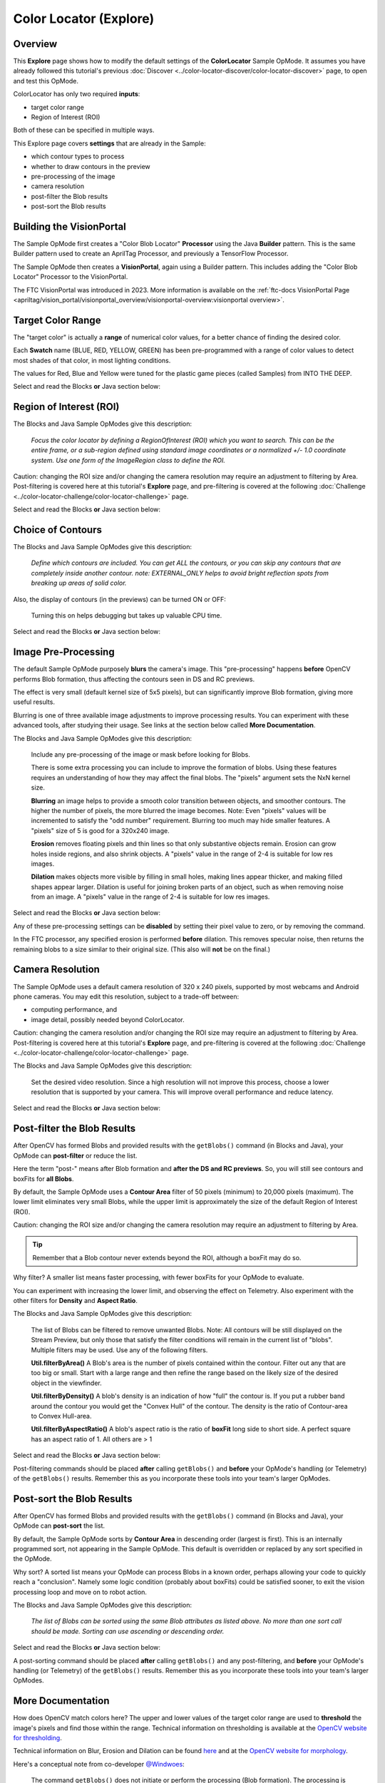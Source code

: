 Color Locator (Explore)
==========================

Overview
--------

This **Explore** page shows how to modify the default settings of the
**ColorLocator** Sample OpMode.  It assumes you have already followed this
tutorial's previous :doc:`Discover
<../color-locator-discover/color-locator-discover>` page, to open and test this
OpMode.

ColorLocator has only two required **inputs**\ :

* target color range
* Region of Interest (ROI)

Both of these can be specified in multiple ways.

This Explore page covers **settings** that are already in the Sample:

* which contour types to process
* whether to draw contours in the preview
* pre-processing of the image
* camera resolution
* post-filter the Blob results
* post-sort the Blob results

Building the VisionPortal
-------------------------

The Sample OpMode first creates a "Color Blob Locator" **Processor** using the
Java **Builder** pattern.  This is the same Builder pattern used to create an
AprilTag Processor, and previously a TensorFlow Processor.

The Sample OpMode then creates a **VisionPortal**, again using a Builder
pattern.  This includes adding the "Color Blob Locator" Processor to the
VisionPortal.

The FTC VisionPortal was introduced in 2023. More information is available
on the :ref:`ftc-docs VisionPortal Page <apriltag/vision_portal/visionportal_overview/visionportal-overview:visionportal overview>`.

Target Color Range
------------------

The "target color" is actually a **range** of numerical color values, for a
better chance of finding the desired color.

Each **Swatch** name (BLUE, RED, YELLOW, GREEN) has been pre-programmed with a
range of color values to detect most shades of that color, in most lighting
conditions.

The values for Red, Blue and Yellow were tuned for the plastic game pieces
(called Samples) from INTO THE DEEP.

Select and read the Blocks **or** Java section below:

.. tab-set::
   .. tab-item:: Blocks
      :sync: blocks

      The sample OpMode uses this Builder Block to specify the target color Swatch:

      .. figure:: images/10-setColorRangeSwatch.png
         :width: 75%
         :align: center
         :alt: Setting the color swatch

         Setting the Color Range Swatch

      Use the drop-down list to select the Swatch of the desired target color
      range.

      As an alternate, this Block can be replaced with the following Block in
      the Vision/ColorBlobLocator/Processor.Builder toolbox:

      .. figure:: images/20-setColorRangeCustom.png
         :width: 75%
         :align: center
         :alt: Setting custom color range

         Setting a custom color range

      First use the drop-down list (green arrow) to choose the **Color Space**
      : YCrCb, HSV or RGB.  Learn more about Color Spaces at the separate page
      in this tutorial.

      Then select the numerical values in that Color Space to define the range
      of the target color.

      The ``min`` and ``max`` fields relate to a corresponding pair of values,
      namely (v0, v0), (v1, v1) or (v2, v2).

   .. tab-item:: Java
      :sync: java

      In the Sample OpMode, follow the instructions at about lines 70-75 to set
      the desired target color range at about line 110.

      Use a predefined Swatch, or set a custom range in a specified Color Space
      (YCrCb, HSV or RGB).  Learn more about Color Spaces at the separate page
      in this tutorial.

      .. code-block:: java

         import org.opencv.core.Scalar;
         .
         .
         // use a predefined color match
         .setTargetColorRange(ColorRange.BLUE)
         // Available predefined colors are: RED, BLUE, YELLOW, GREEN
         .
         // or define your own color match
         .setTargetColorRange(new ColorRange(ColorSpace.YCrCb,      
                                             new Scalar( 32, 176,  0),
                                             new Scalar(255, 255, 132)))

Region of Interest (ROI)
------------------------

The Blocks and Java Sample OpModes give this description:

..

   *Focus the color locator by defining a RegionOfInterest (ROI) which you want
   to search.  This can be the entire frame, or a sub-region defined using
   standard image coordinates or a normalized +/- 1.0 coordinate system.  Use
   one form of the ImageRegion class to define the ROI.*


Caution: changing the ROI size and/or changing the camera resolution may
require an adjustment to filtering by Area.  Post-filtering is covered here at
this tutorial's **Explore** page, and pre-filtering is covered at the following
:doc:`Challenge <../color-locator-challenge/color-locator-challenge>`
page.

Select and read the Blocks **or** Java section below:

.. tab-set::
   .. tab-item:: Blocks
      :sync: blocks

      .. figure:: images/30-setROI.png
         :width: 75%
         :align: center
         :alt: Setting ROI
         
         Setting the ROI

   .. tab-item:: Java
      :sync: java

      In the Sample OpMode, follow the instructions at about lines 77-83 to set
      the desired ROI at about line 112.

      .. code-block:: java

         .setRoi(ImageRegion.entireFrame())
         .
         // 100x100 pixel square near the upper left corner
         .setRoi(ImageRegion.asImageCoordinates(50, 50,  150, 150))
         .
         // 50% width/height square centered on screen
         .setRoi(ImageRegion.asUnityCenterCoordinates(-0.5, 0.5, 0.5, -0.5))

Choice of Contours
------------------

The Blocks and Java Sample OpModes give this description:

..

   *Define which contours are included.  You can get ALL the contours, or you
   can skip any contours that are completely inside another contour.  note:
   EXTERNAL_ONLY helps to avoid bright reflection spots from breaking up areas
   of solid color.*


Also, the display of contours (in the previews) can be turned ON or OFF:

..

   Turning this on helps debugging but takes up valuable CPU time.


Select and read the Blocks **or** Java section below:

.. tab-set::
   .. tab-item:: Blocks
      :sync: blocks

      .. figure:: images/40-contourChoices.png
         :width: 75%
         :align: center
         :alt: Contour Choices
         
         Contour Choices

   .. tab-item:: Java
      :sync: java

      In the Sample OpMode, follow the instructions at about lines 85-92 to set
      the desired contour mode and drawing setting at about lines 111 and 113,
      respectively.

      .. code-block:: java

         // return all contours
         .setContourMode(ColorBlobLocatorProcessor.ContourMode.ALL_FLATTENED_HIERARCHY)
         .
         // exclude contours inside other contours
         .setContourMode(ColorBlobLocatorProcessor.ContourMode.EXTERNAL_ONLY)            
         .
         // show contours in the DS and RC previews
         .setDrawContours(true)

Image Pre-Processing
--------------------

The default Sample OpMode purposely **blurs** the camera's image.  This
"pre-processing" happens **before** OpenCV performs Blob formation, thus
affecting the contours seen in DS and RC previews.

The effect is very small (default kernel size of 5x5 pixels), but can
significantly improve Blob formation, giving more useful results.

Blurring is one of three available image adjustments to improve processing
results.  You can experiment with these advanced tools, after studying their
usage.  See links at the section below called **More Documentation**.

The Blocks and Java Sample OpModes give this description:

..

   Include any pre-processing of the image or mask before looking for Blobs.

   There is some extra processing you can include to improve the formation of
   blobs.  Using these features requires an understanding of how they may
   affect the final blobs.  The "pixels" argument sets the NxN kernel size.

   **Blurring** an image helps to provide a smooth color transition between
   objects, and smoother contours. The higher the number of pixels, the more
   blurred the image becomes.  Note: Even "pixels" values will be incremented
   to satisfy the "odd number" requirement.  Blurring too much may hide smaller
   features.  A "pixels" size of 5 is good for a 320x240 image.

   **Erosion** removes floating pixels and thin lines so that only substantive
   objects remain.  Erosion can grow holes inside regions, and also shrink
   objects.  A "pixels" value in the range of 2-4 is suitable for low res
   images.

   **Dilation** makes objects more visible by filling in small holes, making
   lines appear thicker, and making filled shapes appear larger. Dilation is
   useful for joining broken parts of an object, such as when removing noise
   from an image.  A "pixels" value in the range of 2-4 is suitable for low res
   images.


Select and read the Blocks **or** Java section below:

.. tab-set::
   .. tab-item:: Blocks
      :sync: blocks

      .. figure:: images/50-pre-process.png
         :width: 75%
         :align: center
         :alt: Pre-processor options
         
         Pre-processor Options

   .. tab-item:: Java
      :sync: java

      In the Sample OpMode, follow the instructions at about lines 94-107 to
      set the desired pre-processing at about line 114.

      .. code-block:: java

         .setBlurSize(int pixels)
         .setErodeSize(int pixels)
         .setDilateSize(int pixels)

Any of these pre-processing settings can be **disabled** by setting their pixel
value to zero, or by removing the command.

In the FTC processor, any specified erosion is performed **before** dilation.
This removes specular noise, then returns the remaining blobs to a size similar
to their original size.  (This also will **not** be on the final.)

Camera Resolution
-----------------

The Sample OpMode uses a default camera resolution of 320 x 240 pixels,
supported by most webcams and Android phone cameras.  You may edit this
resolution, subject to a trade-off between:

* computing performance, and
* image detail, possibly needed beyond ColorLocator.

Caution: changing the camera resolution and/or changing the ROI size may
require an adjustment to filtering by Area.  Post-filtering is covered here at
this tutorial's **Explore** page, and pre-filtering is covered at the following
:doc:`Challenge <../color-locator-challenge/color-locator-challenge>` page.

The Blocks and Java Sample OpModes give this description:

..

   Set the desired video resolution.  Since a high resolution will not improve
   this process, choose a lower resolution that is supported by your camera.
   This will improve overall performance and reduce latency.


Select and read the Blocks **or** Java section below:

.. tab-set::
   .. tab-item:: Blocks
      :sync: blocks

      .. figure:: images/60-camera-resolution.png
         :width: 75%
         :align: center
         :alt: Camera Resolution
         
         Camera Resolution

   .. tab-item:: Java
      :sync: java

      In the Sample OpMode, follow the instructions at about lines 121-123 to
      set the desired camera resolution at about line 131.  This setting is
      made in the VisionPortal Builder, not the Processor Builder.

      .. code-block:: java

         .setCameraResolution(new Size(320, 240))

Post-filter the Blob Results
----------------------------

After OpenCV has formed Blobs and provided results with the ``getBlobs()``
command (in Blocks and Java), your OpMode can **post-filter** or reduce the
list.

Here the term "post-" means after Blob formation and **after the DS and RC
previews**.  So, you will still see contours and boxFits for **all Blobs**.

By default, the Sample OpMode uses a **Contour Area** filter of 50 pixels
(minimum) to 20,000 pixels (maximum).  The lower limit eliminates very small
Blobs, while the upper limit is approximately the size of the default Region of
Interest (ROI).  

Caution: changing the ROI size and/or changing the camera resolution may
require an adjustment to filtering by Area.

.. tip::
   Remember that a Blob contour never extends beyond the ROI, although a boxFit
   may do so.

Why filter?  A smaller list means faster processing, with fewer boxFits for
your OpMode to evaluate.

You can experiment with increasing the lower limit, and observing the effect on
Telemetry.  Also experiment with the other filters for **Density** and **Aspect
Ratio**.

The Blocks and Java Sample OpModes give this description:

..

   The list of Blobs can be filtered to remove unwanted Blobs.  Note: All
   contours will be still displayed on the Stream Preview, but only those that
   satisfy the filter conditions will remain in the current list of "blobs".
   Multiple filters may be used.  Use any of the following filters.

   **Util.filterByArea()** A Blob's area is the number of pixels contained
   within the contour.  Filter out any that are too big or small.  Start with a
   large range and then refine the range based on the likely size of the
   desired object in the viewfinder.

   **Util.filterByDensity()** A blob's density is an indication of how "full"
   the contour is.  If you put a rubber band around the contour you would get
   the "Convex Hull" of the contour.  The density is the ratio of Contour-area
   to Convex Hull-area.

   **Util.filterByAspectRatio()** A blob's aspect ratio is the ratio of
   **boxFit** long side to short side.  A perfect square has an aspect ratio of
   1.  All others are > 1


Select and read the Blocks **or** Java section below:

.. tab-set::
   .. tab-item:: Blocks
      :sync: blocks

      .. figure:: images/70-post-filter.png
         :width: 75%
         :align: center
         :alt: post filter
         
         Post Filter

   .. tab-item:: Java
      :sync: java

      In the Sample OpMode, follow the instructions at about lines 147-164 to
      set the desired post-filtering at about line 166.

      .. code-block:: java

         ColorBlobLocatorProcessor.Util.filterByArea(minArea, maxArea, blobs);
         ColorBlobLocatorProcessor.Util.filterByDensity(minDensity, maxDensity, blobs);
         ColorBlobLocatorProcessor.Util.filterByAspectRatio(minAspect, maxAspect, blobs);

Post-filtering commands should be placed **after** calling ``getBlobs()`` and
**before** your OpMode's handling (or Telemetry) of the ``getBlobs()`` results.
Remember this as you incorporate these tools into your team's larger OpModes.

Post-sort the Blob Results
--------------------------

After OpenCV has formed Blobs and provided results with the ``getBlobs()``
command (in Blocks and Java), your OpMode can **post-sort** the list.

By default, the Sample OpMode sorts by **Contour Area** in descending order
(largest is first).  This is an internally programmed sort, not appearing in
the Sample OpMode.  This default is overridden or replaced by any sort
specified in the OpMode.

Why sort?  A sorted list means your OpMode can process Blobs in a known order,
perhaps allowing your code to quickly reach a "conclusion".  Namely some logic
condition (probably about boxFits) could be satisfied sooner, to exit the
vision processing loop and move on to robot action.

The Blocks and Java Sample OpModes give this description:

..

   *The list of Blobs can be sorted using the same Blob attributes as listed
   above.  No more than one sort call should be made.  Sorting can use
   ascending or descending order.*

Select and read the Blocks **or** Java section below:

.. tab-set::
   .. tab-item:: Blocks
      :sync: blocks

      .. figure:: images/80-post-sort.png
         :width: 75%
         :align: center
         :alt: Post Sort
         
         Post Sort

   .. tab-item:: Java
      :sync: java

      In the Sample OpMode, follow the instructions at about lines 169-173 to
      set the desired post-sorting immediately after those instructions.

      .. code-block:: java

         ColorBlobLocatorProcessor.Util.sortByArea(SortOrder.DESCENDING, blobs);  // Default
         ColorBlobLocatorProcessor.Util.sortByDensity(SortOrder.DESCENDING, blobs);
         ColorBlobLocatorProcessor.Util.sortByAspectRatio(SortOrder.DESCENDING, blobs);

A post-sorting command should be placed **after** calling ``getBlobs()`` and
any post-filtering, and **before** your OpMode's handling (or Telemetry) of the
``getBlobs()`` results.  Remember this as you incorporate these tools into your
team's larger OpModes.

More Documentation
------------------

How does OpenCV match colors here?  The upper and lower values of the target
color range are used to **threshold** the image's pixels and find those within
the range.  Technical information on thresholding is available at the `OpenCV
website for thresholding <https://docs.opencv.org/4.x/d7/d4d/tutorial_py_thresholding.html>`_.

Technical information on Blur, Erosion and Dilation can be found `here
<https://medium.com/@sasasulakshi/opencv-morphological-dilation-and-erosion-fab65c29efb3>`_
and at the `OpenCV website for morphology
<https://docs.opencv.org/4.x/d9/d61/tutorial_py_morphological_ops.html>`_.

Here's a conceptual note from co-developer `@Windwoes <https://github.com/Windwoes>`_\ :

..

   The command ``getBlobs()`` does not initiate or perform the processing (Blob
   formation). The processing is **happening continuously**; ``getBlobs()``
   just obtains a reference to the latest results.

Next, this tutorial's :doc:`Challenge <../color-locator-challenge/color-locator-challenge>` page shows how to
**access more OpenCV features** not covered in the Sample OpMode.

============

*Questions, comments and corrections to westsiderobotics@verizon.net*

